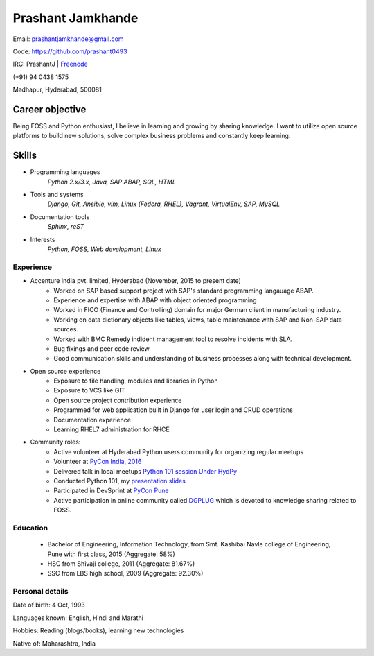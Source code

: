 ======================
Prashant Jamkhande
======================
Email: prashantjamkhande@gmail.com

Code: https://github.com/prashant0493

IRC: PrashantJ | `Freenode <https://webchat.freenode.net/>`_

(+91) 94 0438 1575

Madhapur, Hyderabad, 500081


Career objective
--------------------
Being FOSS and Python enthusiast, I believe in learning and growing by sharing knowledge. I want to utilize open source platforms to build new solutions, solve complex business problems and constantly keep learning.


Skills
---------
* Programming languages
        *Python 2.x/3.x, Java, SAP ABAP, SQL, HTML*

* Tools and systems
         *Django, Git, Ansible, vim, Linux (Fedora, RHEL), Vagrant, VirtualEnv, SAP, MySQL*

* Documentation tools 
        *Sphinx, reST*

* Interests
        *Python, FOSS, Web development, Linux*



----------------
Experience
----------------
* Accenture India pvt. limited, Hyderabad  (November, 2015 to present date)
    - Worked on SAP based support project with SAP's standard programming langauage ABAP.
    - Experience and expertise with ABAP with object oriented programming
    - Worked in FICO (Finance and Controlling) domain for major German client in manufacturing industry.
    - Working on data dictionary objects like tables, views, table maintenance with SAP and Non-SAP data sources.
    - Worked with BMC Remedy indident management tool to resolve incidents with SLA.
    - Bug fixings and peer code review
    - Good communication skills and understanding of business processes along with technical development.

* Open source experience
    - Exposure to file handling, modules and libraries in Python
    - Exposure to VCS like GIT
    - Open source project contribution experience
    - Programmed for web application built in Django for user login and CRUD operations
    - Documentation experience
    - Learning RHEL7 administration for RHCE

* Community roles: 
    - Active volunteer at Hyderabad Python users community for organizing regular meetups
    - Volunteer at `PyCon India, 2016 <https://in.pycon.org/2016/>`_
    - Delivered talk in local meetups `Python 101 session Under HydPy <http://www.hydpy.org/python%20basic/python/python-101-hands-on-session>`_
    - Conducted Python 101, my `presentation slides <https://github.com/HydPy/HydPy-meetups/blob/master/Python101_April_2017/session_1/Python%20101(1).pdf>`_
    - Participated in DevSprint at `PyCon Pune <https://pune.pycon.org/>`_
    - Active participation in online community called `DGPLUG <https://dgplug.org/>`_ which is devoted to knowledge sharing related to FOSS.

------------
Education
------------

       + Bachelor of Engineering, Information Technology, from Smt. Kashibai Navle college of Engineering, Pune with first class, 2015 (Aggregate: 58%)
        
       + HSC from Shivaji college, 2011 (Aggregate: 81.67%)
        
       + SSC from LBS high school, 2009 (Aggregate: 92.30%)

        
------------------
Personal details
------------------

Date of birth: 4 Oct, 1993

Languages known: English, Hindi and Marathi

Hobbies: Reading (blogs/books), learning new technologies

Native of: Maharashtra, India

        
